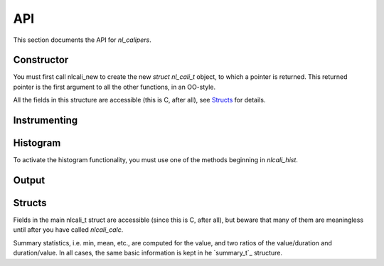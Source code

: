 API
===
.. sectionauthor:: Dan Gunter <dkgunter@lbl.gov>
.. codeauthor:: Dan Gunter <dkgunter@lbl.gov>

This section documents the API for *nl_calipers*.

Constructor
------------

You must first call nlcali_new to create the new *struct nl_cali_t*
object, to which a pointer is returned. This returned pointer is
the first argument to all the other functions, in an OO-style.

.. doxygenfunction:: nlcali_new

All the fields in this structure are accessible (this is C, after all),
see `Structs`_ for details.

Instrumenting
-------------

.. doxygendefine:: nlcali_begin
.. doxygendefine:: nlcali_end

Histogram
---------

To activate the histogram functionality, you must use one of the
methods beginning in `nlcali_hist`.

.. doxygenfunction:: nlcali_hist_manual
.. doxygenfunction:: nlcali_hist_auto

Output
------

.. doxygenfunction:: nlcali_calc
.. doxygenfunction:: nlcali_log
.. doxygenfunction:: nlcali_psdata

Structs
-------
Fields in the main nlcali_t struct are accessible (since this is C, after all), but beware that many of them are meaningless until after you have called
`nlcali_calc`.

.. doxygenstruct:: nlcali_t

Summary statistics, i.e. min, mean, etc., are computed for the value,
and two ratios of the value/duration and duration/value. In all cases, the same basic information is kept in he `summary_t`_ structure.

.. doxygenstruct:: summary_t


